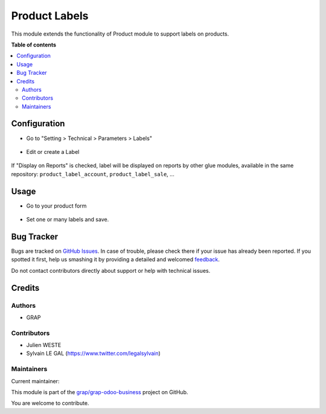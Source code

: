 ==============
Product Labels
==============

.. !!!!!!!!!!!!!!!!!!!!!!!!!!!!!!!!!!!!!!!!!!!!!!!!!!!!
   !! This file is generated by oca-gen-addon-readme !!
   !! changes will be overwritten.                   !!
   !!!!!!!!!!!!!!!!!!!!!!!!!!!!!!!!!!!!!!!!!!!!!!!!!!!!

.. |badge1| image:: https://img.shields.io/badge/maturity-Beta-yellow.png
    :target: https://odoo-community.org/page/development-status
    :alt: Beta
.. |badge2| image:: https://img.shields.io/badge/licence-AGPL--3-blue.png
    :target: http://www.gnu.org/licenses/agpl-3.0-standalone.html
    :alt: License: AGPL-3
.. |badge3| image:: https://img.shields.io/badge/github-grap%2Fgrap--odoo--business-lightgray.png?logo=github
    :target: https://github.com/grap/grap-odoo-business/tree/12.0/product_label
    :alt: grap/grap-odoo-business

|badge1| |badge2| |badge3| 

This module extends the functionality of Product module to support labels
on products.

**Table of contents**

.. contents::
   :local:

Configuration
=============

* Go to "Setting > Technical > Parameters > Labels"

.. figure:: https://raw.githubusercontent.com/grap/grap-odoo-business/12.0/product_label/static/description/product_label_kanban.png

* Edit or create a Label

.. figure:: https://raw.githubusercontent.com/grap/grap-odoo-business/12.0/product_label/static/description/product_label_form.png

If "Display on Reports" is checked, label will be displayed on reports
by other glue modules, available in the same repository: ``product_label_account``, ``product_label_sale``, ...

Usage
=====

* Go to your product form

.. figure:: https://raw.githubusercontent.com/grap/grap-odoo-business/12.0/product_label/static/description/product_template_form.form

* Set one or many labels and save.

Bug Tracker
===========

Bugs are tracked on `GitHub Issues <https://github.com/grap/grap-odoo-business/issues>`_.
In case of trouble, please check there if your issue has already been reported.
If you spotted it first, help us smashing it by providing a detailed and welcomed
`feedback <https://github.com/grap/grap-odoo-business/issues/new?body=module:%20product_label%0Aversion:%2012.0%0A%0A**Steps%20to%20reproduce**%0A-%20...%0A%0A**Current%20behavior**%0A%0A**Expected%20behavior**>`_.

Do not contact contributors directly about support or help with technical issues.

Credits
=======

Authors
~~~~~~~

* GRAP

Contributors
~~~~~~~~~~~~

* Julien WESTE
* Sylvain LE GAL (https://www.twitter.com/legalsylvain)

Maintainers
~~~~~~~~~~~

.. |maintainer-legalsylvain| image:: https://github.com/legalsylvain.png?size=40px
    :target: https://github.com/legalsylvain
    :alt: legalsylvain

Current maintainer:

|maintainer-legalsylvain| 

This module is part of the `grap/grap-odoo-business <https://github.com/grap/grap-odoo-business/tree/12.0/product_label>`_ project on GitHub.

You are welcome to contribute.
